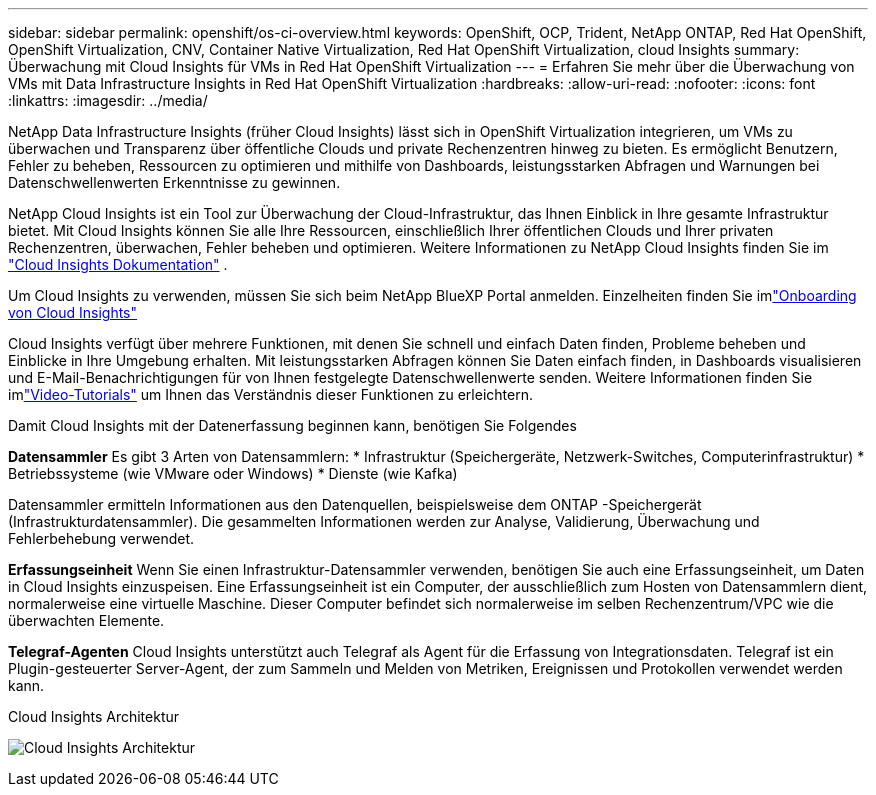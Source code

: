 ---
sidebar: sidebar 
permalink: openshift/os-ci-overview.html 
keywords: OpenShift, OCP, Trident, NetApp ONTAP, Red Hat OpenShift, OpenShift Virtualization, CNV, Container Native Virtualization, Red Hat OpenShift Virtualization, cloud Insights 
summary: Überwachung mit Cloud Insights für VMs in Red Hat OpenShift Virtualization 
---
= Erfahren Sie mehr über die Überwachung von VMs mit Data Infrastructure Insights in Red Hat OpenShift Virtualization
:hardbreaks:
:allow-uri-read: 
:nofooter: 
:icons: font
:linkattrs: 
:imagesdir: ../media/


[role="lead"]
NetApp Data Infrastructure Insights (früher Cloud Insights) lässt sich in OpenShift Virtualization integrieren, um VMs zu überwachen und Transparenz über öffentliche Clouds und private Rechenzentren hinweg zu bieten.  Es ermöglicht Benutzern, Fehler zu beheben, Ressourcen zu optimieren und mithilfe von Dashboards, leistungsstarken Abfragen und Warnungen bei Datenschwellenwerten Erkenntnisse zu gewinnen.

NetApp Cloud Insights ist ein Tool zur Überwachung der Cloud-Infrastruktur, das Ihnen Einblick in Ihre gesamte Infrastruktur bietet.  Mit Cloud Insights können Sie alle Ihre Ressourcen, einschließlich Ihrer öffentlichen Clouds und Ihrer privaten Rechenzentren, überwachen, Fehler beheben und optimieren.  Weitere Informationen zu NetApp Cloud Insights finden Sie im https://docs.netapp.com/us-en/cloudinsights["Cloud Insights Dokumentation"] .

Um Cloud Insights zu verwenden, müssen Sie sich beim NetApp BlueXP Portal anmelden.  Einzelheiten finden Sie imlink:https://docs.netapp.com/us-en/cloudinsights/task_cloud_insights_onboarding_1.html["Onboarding von Cloud Insights"]

Cloud Insights verfügt über mehrere Funktionen, mit denen Sie schnell und einfach Daten finden, Probleme beheben und Einblicke in Ihre Umgebung erhalten.  Mit leistungsstarken Abfragen können Sie Daten einfach finden, in Dashboards visualisieren und E-Mail-Benachrichtigungen für von Ihnen festgelegte Datenschwellenwerte senden.  Weitere Informationen finden Sie imlink:https://docs.netapp.com/us-en/cloudinsights/concept_feature_tutorials.html#introduction["Video-Tutorials"] um Ihnen das Verständnis dieser Funktionen zu erleichtern.

Damit Cloud Insights mit der Datenerfassung beginnen kann, benötigen Sie Folgendes

**Datensammler** Es gibt 3 Arten von Datensammlern: * Infrastruktur (Speichergeräte, Netzwerk-Switches, Computerinfrastruktur) * Betriebssysteme (wie VMware oder Windows) * Dienste (wie Kafka)

Datensammler ermitteln Informationen aus den Datenquellen, beispielsweise dem ONTAP -Speichergerät (Infrastrukturdatensammler).  Die gesammelten Informationen werden zur Analyse, Validierung, Überwachung und Fehlerbehebung verwendet.

**Erfassungseinheit** Wenn Sie einen Infrastruktur-Datensammler verwenden, benötigen Sie auch eine Erfassungseinheit, um Daten in Cloud Insights einzuspeisen.  Eine Erfassungseinheit ist ein Computer, der ausschließlich zum Hosten von Datensammlern dient, normalerweise eine virtuelle Maschine.  Dieser Computer befindet sich normalerweise im selben Rechenzentrum/VPC wie die überwachten Elemente.

**Telegraf-Agenten** Cloud Insights unterstützt auch Telegraf als Agent für die Erfassung von Integrationsdaten.  Telegraf ist ein Plugin-gesteuerter Server-Agent, der zum Sammeln und Melden von Metriken, Ereignissen und Protokollen verwendet werden kann.

Cloud Insights Architektur

image:redhat-openshift-ci-overview-001.png["Cloud Insights Architektur"]
